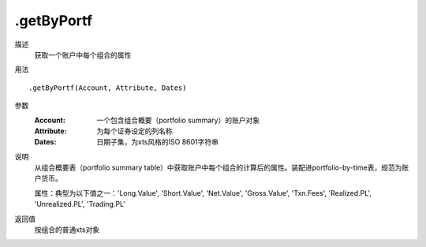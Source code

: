 .getByPortf
===========

描述
    获取一个账户中每个组合的属性

用法
::

    .getByPortf(Account, Attribute, Dates)

参数
    :Account: 一个包含组合概要（portfolio summary）的账户对象
    :Attribute: 为每个证券设定的列名称
    :Dates: 日期子集，为xts风格的ISO 8601字符串

说明
    从组合概要表（portfolio summary table）中获取账户中每个组合的计算后的属性。装配进portfolio-by-time表，规范为账户货币。

    属性：典型为以下值之一：'Long.Value', 'Short.Value', 'Net.Value', 'Gross.Value', 'Txn.Fees', 'Realized.PL', 'Unrealized.PL', 'Trading.PL'

返回值
    按组合的普通xts对象
